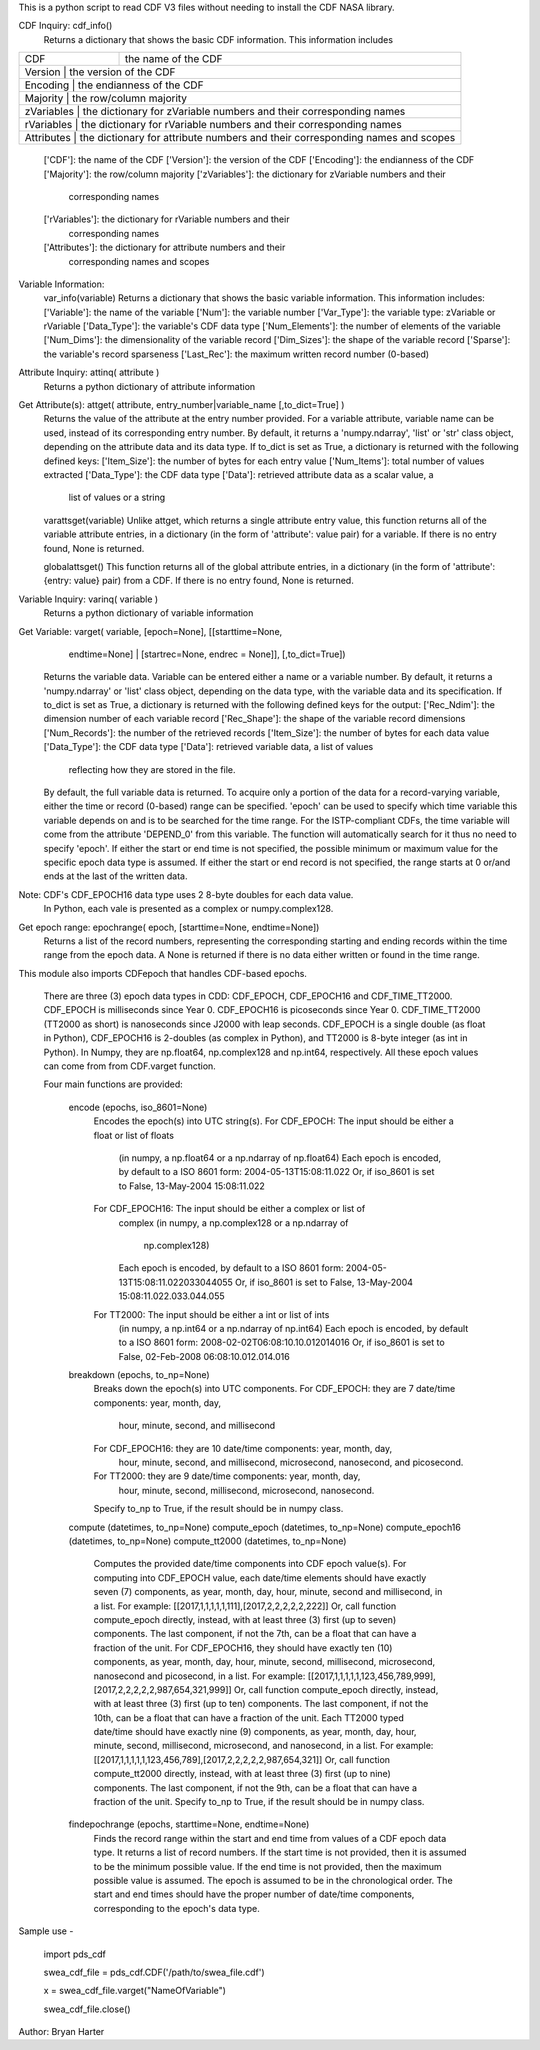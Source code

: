 This is a python script to read CDF V3 files
without needing to install the CDF NASA library.  

CDF Inquiry:  cdf_info()
              Returns a dictionary that shows the basic CDF information. This
              information includes
+-------+------------------------------------------------------------------------------------+
| CDF   | the name of the CDF                                                                |
+-------+------------------------------------------------------------------------------------+
| Version  | the version of the CDF                                                          |
+-------+------------------------------------------------------------------------------------+
| Encoding  | the endianness of the CDF                                                      |
+-------+------------------------------------------------------------------------------------+
| Majority | the row/column majority                                                         |
+-------+------------------------------------------------------------------------------------+
| zVariables  | the dictionary for zVariable numbers and their corresponding names           |
+-------+------------------------------------------------------------------------------------+
| rVariables  | the dictionary for rVariable numbers and their corresponding names           |
+-------+------------------------------------------------------------------------------------+
| Attributes | the dictionary for attribute numbers and their corresponding names and scopes |
+-------+------------------------------------------------------------------------------------+
			  
			  
              ['CDF']: the name of the CDF
              ['Version']: the version of the CDF
              ['Encoding']: the endianness of the CDF
              ['Majority']: the row/column majority
              ['zVariables']: the dictionary for zVariable numbers and their
                              corresponding names
              ['rVariables']: the dictionary for rVariable numbers and their
                              corresponding names
              ['Attributes']: the dictionary for attribute numbers and their
                              corresponding names and scopes


Variable Information:
              var_info(variable)
              Returns a dictionary that shows the basic variable information.
              This information includes:
              ['Variable']: the name of the variable
              ['Num']: the variable number
              ['Var_Type']: the variable type: zVariable or rVariable
              ['Data_Type']: the variable's CDF data type
              ['Num_Elements']: the number of elements of the variable
              ['Num_Dims']: the dimensionality of the variable record
              ['Dim_Sizes']: the shape of the variable record
              ['Sparse']: the variable's record sparseness
              ['Last_Rec']: the maximum written record number (0-based)


Attribute Inquiry:  attinq( attribute )
                    Returns a python dictionary of attribute information
                   
Get Attribute(s):   attget( attribute, entry_number|variable_name [,to_dict=True] )
                    Returns the value of the attribute at the entry number
                    provided.  For a variable attribute, variable name can be
                    used, instead of its corresponding entry number. By
                    default, it returns a 'numpy.ndarray', 'list' or 'str' 
                    class object, depending on the attribute data and its data
                    type. If to_dict is set as True, a dictionary is returned
                    with the following defined keys:
                    ['Item_Size']: the number of bytes for each entry value
                    ['Num_Items']: total number of values extracted
                    ['Data_Type']: the CDF data type
                    ['Data']: retrieved attribute data as a scalar value, a
                              list of values or a string

                    varattsget(variable)
                    Unlike attget, which returns a single attribute entry value,
                    this function returns all of the variable attribute entries,
                    in a dictionary (in the form of 'attribute': value pair) for
                    a variable. If there is no entry found, None is returned.
                   
                    globalattsget()
                    This function returns all of the global attribute entries,
                    in a dictionary (in the form of 'attribute': {entry: value}
                    pair) from a CDF. If there is no entry found, None is
                    returned.
                   
Variable Inquiry:   varinq( variable )
                    Returns a python dictionary of variable information 
                   
Get Variable:       varget( variable, [epoch=None], [[starttime=None, 
                            endtime=None] | [startrec=None, endrec = None]],
                            [,to_dict=True])
                    Returns the variable data. Variable can be entered either
                    a name or a variable number. By default, it returns a
                    'numpy.ndarray' or 'list' class object, depending on the
                    data type, with the variable data and its specification.
                    If to_dict is set as True, a dictionary is returned
                    with the following defined keys for the output:
                    ['Rec_Ndim']: the dimension number of each variable record
                    ['Rec_Shape']: the shape of the variable record dimensions
                    ['Num_Records']: the number of the retrieved records
                    ['Item_Size']: the number of bytes for each data value
                    ['Data_Type']: the CDF data type
                    ['Data']: retrieved variable data, a list of values
                              reflecting how they are stored in the file.
                    By default, the full variable data is returned. To acquire
                    only a portion of the data for a record-varying variable,
                    either the time or record (0-based) range can be specified.
                    'epoch' can be used to specify which time variable this 
                    variable depends on and is to be searched for the time range.
                    For the ISTP-compliant CDFs, the time variable will come from
                    the attribute 'DEPEND_0' from this variable. The function will
                    automatically search for it thus no need to specify 'epoch'.
                    If either the start or end time is not specified,
                    the possible minimum or maximum value for the specific epoch
                    data type is assumed. If either the start or end record is not
                    specified, the range starts at 0 or/and ends at the last of the
                    written data.  

Note: CDF's CDF_EPOCH16 data type uses 2 8-byte doubles for each data value.
      In Python, each vale is presented as a complex or numpy.complex128.

Get epoch range:    epochrange( epoch, [starttime=None, endtime=None])
                    Returns a list of the record numbers, representing the
                    corresponding starting and ending records within the time
                    range from the epoch data. A None is returned if there is no
                    data either written or found in the time range.

This module also imports CDFepoch that handles CDF-based epochs.

    There are three (3) epoch data types in CDD: CDF_EPOCH, CDF_EPOCH16 and 
    CDF_TIME_TT2000. CDF_EPOCH is milliseconds since Year 0. CDF_EPOCH16
    is picoseconds since Year 0. CDF_TIME_TT2000 (TT2000 as short) is 
    nanoseconds since J2000 with leap seconds. CDF_EPOCH is a single double
    (as float in Python), CDF_EPOCH16 is 2-doubles (as complex in Python),
    and TT2000 is 8-byte integer (as int in Python). In Numpy, they are 
    np.float64, np.complex128 and np.int64, respectively. All these epoch
    values can come from from CDF.varget function.

    Four main functions are provided:

      encode (epochs, iso_8601=None)
         Encodes the epoch(s) into UTC string(s).
         For CDF_EPOCH: The input should be either a float or list of floats
                        (in numpy, a np.float64 or a np.ndarray of np.float64)
                        Each epoch is encoded, by default to a ISO 8601 form:
                        2004-05-13T15:08:11.022 
                        Or, if iso_8601 is set to False,
                        13-May-2004 15:08:11.022
         For CDF_EPOCH16: The input should be either a complex or list of 
                          complex
                          (in numpy, a np.complex128 or a np.ndarray of 
                           np.complex128)
                          Each epoch is encoded, by default to a ISO 8601 form:
                          2004-05-13T15:08:11.022033044055 
                          Or, if iso_8601 is set to False,
                          13-May-2004 15:08:11.022.033.044.055
         For TT2000: The input should be either a int or list of ints
                     (in numpy, a np.int64 or a np.ndarray of np.int64)
                     Each epoch is encoded, by default to a ISO 8601 form:
                     2008-02-02T06:08:10.10.012014016
                     Or, if iso_8601 is set to False,
                     02-Feb-2008 06:08:10.012.014.016

      breakdown (epochs, to_np=None)
         Breaks down the epoch(s) into UTC components. 
         For CDF_EPOCH: they are 7 date/time components: year, month, day,
                        hour, minute, second, and millisecond
         For CDF_EPOCH16: they are 10 date/time components: year, month, day,
                          hour, minute, second, and millisecond, microsecond,
                          nanosecond, and picosecond.
         For TT2000: they are 9 date/time components: year, month, day,
                     hour, minute, second, millisecond, microsecond, 
                     nanosecond.
         Specify to_np to True, if the result should be in numpy class.

      compute (datetimes, to_np=None)
      compute_epoch (datetimes, to_np=None)
      compute_epoch16 (datetimes, to_np=None)
      compute_tt2000 (datetimes, to_np=None)
         Computes the provided date/time components into CDF epoch value(s).
         For computing into CDF_EPOCH value, each date/time elements should 
         have exactly seven (7) components, as year, month, day, hour, minute,
         second and millisecond, in a list. For example:
         [[2017,1,1,1,1,1,111],[2017,2,2,2,2,2,222]]
         Or, call function compute_epoch directly, instead, with at least three
         (3) first (up to seven) components. The last component, if
         not the 7th, can be a float that can have a fraction of the unit.
         For CDF_EPOCH16, they should have exactly ten (10) components, as year, 
         month, day, hour, minute, second, millisecond, microsecond, nanosecond 
         and picosecond, in a list. For example:
         [[2017,1,1,1,1,1,123,456,789,999],[2017,2,2,2,2,2,987,654,321,999]]
         Or, call function compute_epoch directly, instead, with at least three
         (3) first (up to ten) components. The last component, if
         not the 10th, can be a float that can have a fraction of the unit.
         Each TT2000 typed date/time should have exactly nine (9) components, as 
         year, month, day, hour, minute, second, millisecond, microsecond, 
         and nanosecond, in a list.  For example:
         [[2017,1,1,1,1,1,123,456,789],[2017,2,2,2,2,2,987,654,321]]
         Or, call function compute_tt2000 directly, instead, with at least three
         (3) first (up to nine) components. The last component, if
         not the 9th, can be a float that can have a fraction of the unit.
         Specify to_np to True, if the result should be in numpy class.

      findepochrange (epochs, starttime=None, endtime=None)
         Finds the record range within the start and end time from values 
         of a CDF epoch data type. It returns a list of record numbers. 
         If the start time is not provided, then it is 
         assumed to be the minimum possible value. If the end time is not 
         provided, then the maximum possible value is assumed. The epoch is
         assumed to be in the chronological order. The start and end times
         should have the proper number of date/time components, corresponding
         to the epoch's data type.

Sample use - 

    import pds_cdf
	
    swea_cdf_file = pds_cdf.CDF('/path/to/swea_file.cdf')
	
    x = swea_cdf_file.varget("NameOfVariable")

    swea_cdf_file.close()

Author: Bryan Harter
